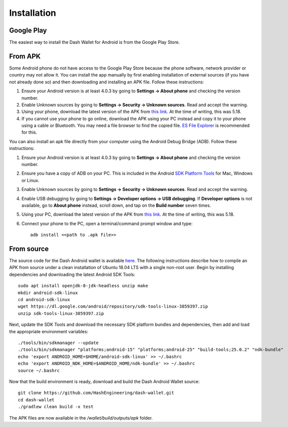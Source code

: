 .. _dash-android-installation:

Installation
============

Google Play
-----------

The easiest way to install the Dash Wallet for Android is from the
Google Play Store. 

.. image:: img/google-play-badge.png
    :width: 300 px
    :target: https://play.google.com/store/apps/details?id=hashengineering.darkcoin.wallet

From APK
--------

Some Android phone do not have access to the Google Play Store because
the phone software, network provider or country may not allow it. You
can install the app manually by first enabling installation of external
sources (if you have not already done so) and then downloading and
installing an APK file. Follow these instructions:

#. Ensure your Android version is at least 4.0.3 by going to **Settings
   → About phone** and checking the version number.
#. Enable Unknown sources by going to **Settings → Security → Unknown
   sources**. Read and accept the warning.
#. Using your phone, download the latest version of the APK from `this
   link <https://github.com/HashEngineering/dash-
   wallet/releases/latest>`_.  At the time of writing, this was 5.18.
#. If you cannot use your phone to go online, download the APK using
   your PC instead and copy it to your phone using a cable or Bluetooth.
   You may need a file browser to find the copied file. `ES File
   Explorer <http://www.estrongs.com/>`_ is recommended for this.

You can also install an apk file directly from your computer using the
Android Debug Bridge (ADB). Follow these instructions:

#. Ensure your Android version is at least 4.0.3 by going to **Settings
   → About phone** and checking the version number.
#. Ensure you have a copy of ADB on your PC. This is included in the
   Android `SDK Platform Tools
   <https://developer.android.com/studio/releases/platform-tools.html>`_
   for Mac, Windows or Linux.
#. Enable Unknown sources by going to **Settings → Security → Unknown
   sources**. Read and accept the warning.
#. Enable USB debugging by going to **Settings → Developer options → USB
   debugging**. If **Developer options** is not available, go to **About
   phone** instead, scroll down, and tap on the **Build number** seven
   times.
#. Using your PC, download the latest version of the APK from `this link
   <https://github.com/HashEngineering/dash-wallet/releases/latest>`_.
   At the time of writing, this was 5.18.
#. Connect your phone to the PC, open a terminal/command prompt window
   and type::

     adb install <<path to .apk file>>

From source
-----------

The source code for the Dash Android wallet is available `here
<https://github.com/HashEngineering/dash-wallet>`_. The following
instructions describe how to compile an APK from source under a clean
installation of Ubuntu 18.04 LTS with a single non-root user. Begin by
installing dependencies and downloading the latest Android SDK Tools::

  sudo apt install openjdk-8-jdk-headless unzip make
  mkdir android-sdk-linux
  cd android-sdk-linux
  wget https://dl.google.com/android/repository/sdk-tools-linux-3859397.zip
  unzip sdk-tools-linux-3859397.zip

Next, update the SDK Tools and download the necessary SDK platform
bundles and dependencies, then add and load the appropriate environment
variables::

  ./tools/bin/sdkmanager --update
  ./tools/bin/sdkmanager "platforms;android-15" "platforms;android-25" "build-tools;25.0.2" "ndk-bundle"
  echo 'export ANDROID_HOME=$HOME/android-sdk-linux' >> ~/.bashrc
  echo 'export ANDROID_NDK_HOME=$ANDROID_HOME/ndk-bundle' >> ~/.bashrc
  source ~/.bashrc

Now that the build environment is ready, download and build the Dash
Android Wallet source::

  git clone https://github.com/HashEngineering/dash-wallet.git
  cd dash-wallet
  ./gradlew clean build -x test

The APK files are now available in the `/wallet/build/outputs/apk`
folder.
